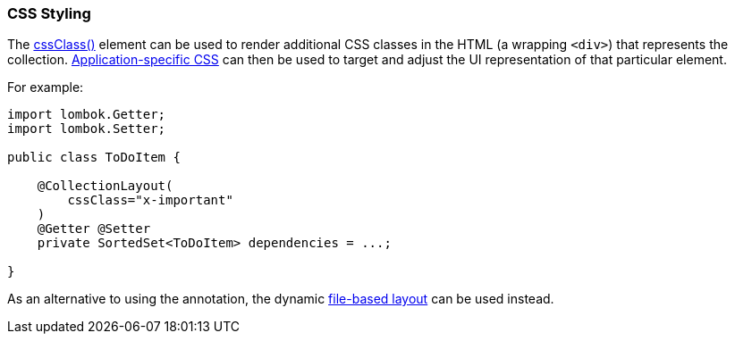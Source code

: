 === CSS Styling

The xref:system:generated:index/applib/annotation/CollectionLayout.adoc#cssClass[cssClass()] element can be used to render additional CSS classes in the HTML (a wrapping `<div>`) that represents the collection.
xref:refguide:config:application-specific/application-css.adoc[Application-specific CSS] can then be used to target and adjust the UI representation of that particular element.

For example:

[source,java]
----
import lombok.Getter;
import lombok.Setter;

public class ToDoItem {

    @CollectionLayout(
        cssClass="x-important"
    )
    @Getter @Setter
    private SortedSet<ToDoItem> dependencies = ...;

}
----

As an alternative to using the annotation, the dynamic xref:userguide:fun:ui.adoc#object-layout[file-based layout] can be used instead.

